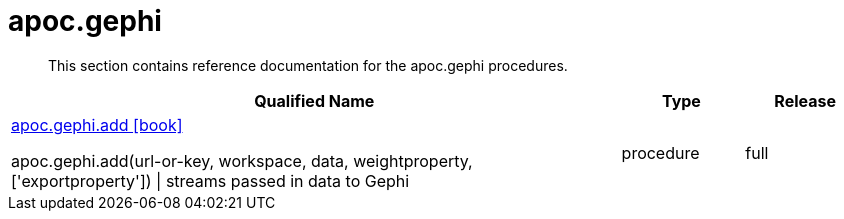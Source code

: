 ////
This file is generated by DocsTest, so don't change it!
////

= apoc.gephi
:description: This section contains reference documentation for the apoc.gephi procedures.

[abstract]
--
{description}
--

[.procedures, opts=header, cols='5a,1a,1a']
|===
| Qualified Name | Type | Release
|xref::overview/apoc.gephi/apoc.gephi.add.adoc[apoc.gephi.add icon:book[]]

apoc.gephi.add(url-or-key, workspace, data, weightproperty, ['exportproperty']) \| streams passed in data to Gephi|[role=type procedure]
procedure|[role=release full]
full
|===

